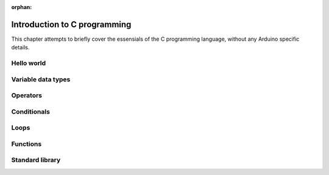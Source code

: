 :orphan:

.. _Introduction_to_c_programming:

***********************************************************
Introduction to C programming
***********************************************************

This chapter attempts to briefly cover the essensials of the C programming language, without any Arduino specific details.

Hello world
===========



Variable data types
===================



Operators
=========


Conditionals
============


Loops
=====


Functions
=========


Standard library
================



